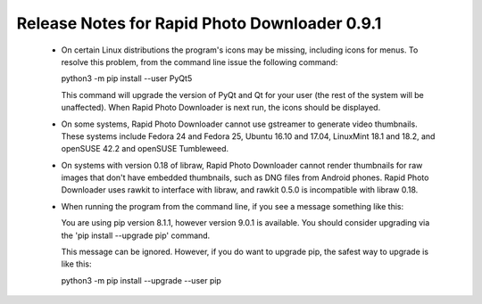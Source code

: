 Release Notes for Rapid Photo Downloader 0.9.1
==============================================

 - On certain Linux distributions the program's icons may be missing,
   including icons for menus. To resolve this problem, from the command line
   issue the following command:

   python3 -m pip install --user PyQt5

   This command will upgrade the version of PyQt and Qt for your user (the
   rest of the system will be unaffected). When Rapid Photo Downloader is next
   run, the icons should be displayed.

 - On some systems, Rapid Photo Downloader cannot use gstreamer to generate
   video thumbnails. These systems include Fedora 24 and Fedora 25, Ubuntu
   16.10 and 17.04, LinuxMint 18.1 and 18.2, and openSUSE 42.2 and openSUSE
   Tumbleweed.

 - On systems with version 0.18 of libraw, Rapid Photo Downloader cannot
   render thumbnails for raw images that don't have embedded thumbnails,
   such as DNG files from Android phones. Rapid Photo Downloader uses rawkit
   to interface with libraw, and rawkit 0.5.0 is incompatible with libraw
   0.18.

 - When running the program from the command line, if you see a message
   something like this:

   You are using pip version 8.1.1, however version 9.0.1 is available.
   You should consider upgrading via the 'pip install --upgrade pip' command.

   This message can be ignored. However, if you do want to upgrade pip, the
   safest way to upgrade is like this:

   python3 -m pip install --upgrade --user pip
